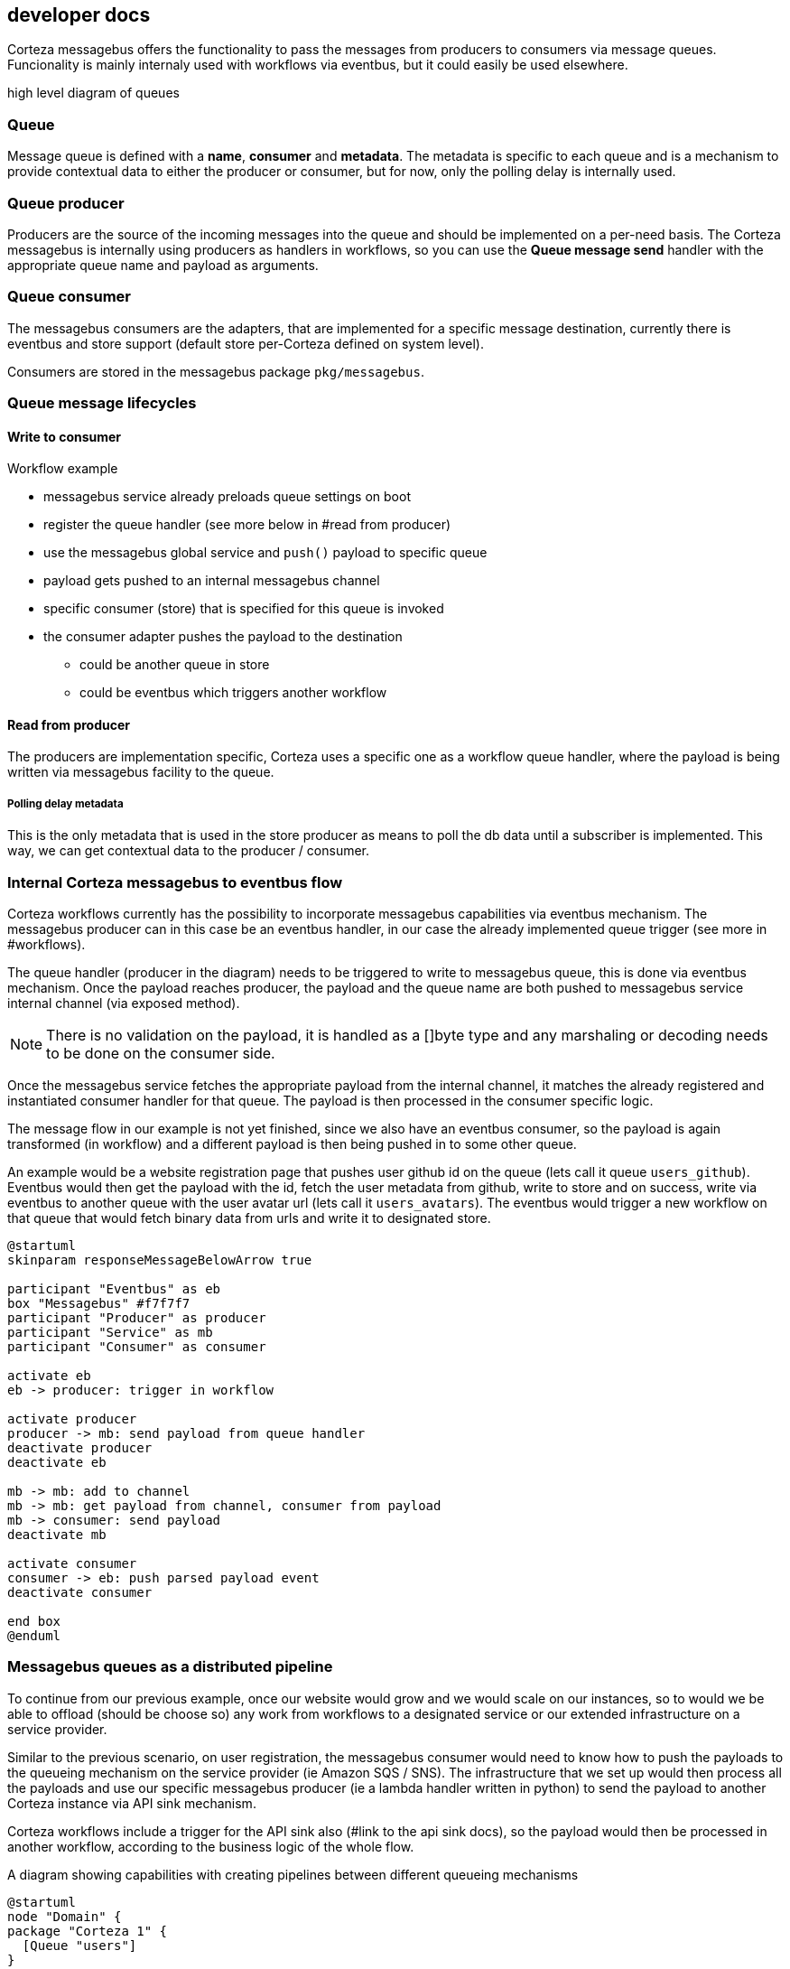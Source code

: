 == developer docs

Corteza messagebus offers the functionality to pass the messages from producers to consumers via message queues.
Funcionality is mainly internaly used with workflows via eventbus, but it could easily be used elsewhere.

high level diagram of queues

=== Queue
Message queue is defined with a *name*, *consumer* and *metadata*. The metadata is specific to each queue and is a mechanism
to provide contextual data to either the producer or consumer, but for now, only the polling delay is internally used.

=== Queue producer
Producers are the source of the incoming messages into the queue and should be implemented on a per-need basis. The Corteza messagebus
is internally using producers as handlers in workflows, so you can use the *Queue message send* handler with the appropriate
queue name and payload as arguments.

=== Queue consumer
The messagebus consumers are the adapters, that are implemented for a specific message destination, currently there is eventbus and
store support (default store per-Corteza defined on system level).

Consumers are stored in the messagebus package ```pkg/messagebus```.

=== Queue message lifecycles

==== Write to consumer

.Workflow example
 - messagebus service already preloads queue settings on boot
 - register the queue handler (see more below in #read from producer)
 - use the messagebus global service and ```push()``` payload to specific queue
 - payload gets pushed to an internal messagebus channel
 - specific consumer (store) that is specified for this queue is invoked
 - the consumer adapter pushes the payload to the destination
    * could be another queue in store
    * could be eventbus which triggers another workflow

==== Read from producer

The producers are implementation specific, Corteza uses a specific one as a workflow queue handler, where the payload is being written via messagebus facility to the queue.

===== Polling delay metadata
This is the only metadata that is used in the store producer as means to poll the db data until a subscriber is implemented. This way, we can get contextual data to the producer / consumer.



=== Internal Corteza messagebus to eventbus flow

Corteza workflows currently has the possibility to incorporate messagebus capabilities via eventbus mechanism. The
messagebus producer can in this case be an eventbus handler, in our case the already implemented queue trigger (see more in #workflows).

The queue handler (producer in the diagram) needs to be triggered to write to messagebus queue, this is done via eventbus mechanism. Once the payload reaches producer, the payload and the queue name are both pushed to messagebus service internal channel (via exposed method).

[NOTE]
====
There is no validation on the payload, it is handled as a []byte type and any marshaling or decoding needs to be done
on the consumer side.
====

Once the messagebus service fetches the appropriate payload from the internal channel, it matches the already registered and instantiated consumer handler for that queue. The payload is then processed in the consumer specific logic.

The message flow in our example is not yet finished, since we also have an eventbus consumer, so the payload is again transformed (in workflow) and a different payload is then being pushed in to some other queue.

An example would be a website registration page that pushes user github id on the queue (lets call it queue ```users_github```). Eventbus would then get the payload with the id, fetch the user metadata from github, write to store and on success, write via eventbus to another queue with the user avatar url (lets call it ```users_avatars```). The eventbus would trigger a new workflow on that queue that would fetch binary data from urls and write it to designated store.

```
@startuml
skinparam responseMessageBelowArrow true

participant "Eventbus" as eb
box "Messagebus" #f7f7f7
participant "Producer" as producer
participant "Service" as mb
participant "Consumer" as consumer

activate eb
eb -> producer: trigger in workflow

activate producer
producer -> mb: send payload from queue handler
deactivate producer
deactivate eb

mb -> mb: add to channel
mb -> mb: get payload from channel, consumer from payload
mb -> consumer: send payload
deactivate mb

activate consumer
consumer -> eb: push parsed payload event
deactivate consumer

end box
@enduml
```

=== Messagebus queues as a distributed pipeline

To continue from our previous example, once our website would grow and we would scale on our instances, so to would we be able to offload (should be choose so) any work from workflows to a designated service or our extended infrastructure on a service provider.

Similar to the previous scenario, on user registration, the messagebus consumer would need to know how to push the payloads to the queueing mechanism on the service provider (ie Amazon SQS / SNS). The infrastructure that we set up would then process all the payloads and use our specific messagebus producer (ie a lambda handler written in python) to send the payload to another Corteza instance via API sink mechanism.

Corteza workflows include a trigger for the API sink also (#link to the api sink docs), so the payload would then be processed in another workflow, according to the business logic of the whole flow.

A diagram showing capabilities with creating pipelines between different queueing mechanisms

```
@startuml
node "Domain" {
package "Corteza 1" {
  [Queue "users"]
}

package "Corteza 2" {
  [Queue "administrators"]
}

}

package "Corteza 3" {
  [Corteza API sink]
  [Queue "processed user data"]
}

cloud "Cloud service provider" {
  [Queueing mechanism]
  [Worker]
}

database "Store" {
    [Enriched user data]
}

[Queue "users"] --> [Queueing mechanism]
[Queue "administrators"] --> [Queueing mechanism]
[Queueing mechanism] --> [Worker]
[Worker] --> [Corteza API sink]
[Corteza API sink] --> [Queue "processed user data"]
[Queue "processed user data"] --> [Enriched user data]
@enduml
```

